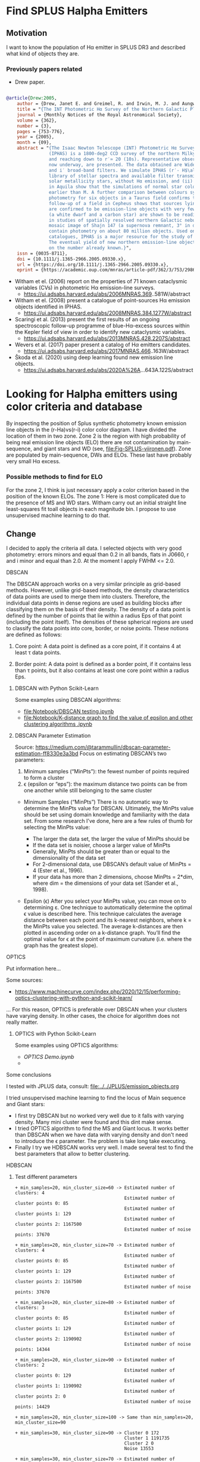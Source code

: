 * Find  SPLUS Halpha Emitters
:PROPERTIES:
:ID:       
:END:

** Motivation
I want to know the population of H\alpha emitter in SPLUS DR3 and described what kind of objects they are.

*** Previously papers related

+ Drew paper.

#+BEGIN_SRC bibtex

@article{Drew:2005,
    author = {Drew, Janet E. and Greimel, R. and Irwin, M. J. and Aungwerojwit, A. and Barlow, M. J. and Corradi, R. L. M. and Drake, J. J. and Gänsicke, B. T. and Groot, P. and Hales, A. and Hopewell, E. C. and Irwin, J. and Knigge, C. and Leisy, P. and Lennon, D. J. and Mampaso, A. and Masheder, M. R. W. and Matsuura, M. and Morales-Rueda, L. and Morris, R. A. H. and Parker, Q. A. and Phillipps, S. and Rodriguez-Gil, P. and Roelofs, G. and Skillen, I. and Sokoloski, J. L. and Steeghs, D. and Unruh, Y. C. and Viironen, K. and Vink, J. S. and Walton, N. A. and Witham, A. and Wright, N. and Zijlstra, A. A. and Zurita, A.},
    title = "{The INT Photometric Hα Survey of the Northern Galactic Plane (IPHAS)}",
    journal = {Monthly Notices of the Royal Astronomical Society},
    volume = {362},
    number = {3},
    pages = {753-776},
    year = {2005},
    month = {09},
    abstract = "{The Isaac Newton Telescope (INT) Photometric Hα Survey of the Northern Galactic Plane 
                (IPHAS) is a 1800-deg2 CCD survey of the northern Milky Way spanning the latitude range -5^$\degree$ \\&lt; b \\&lt; + 5° 
                and reaching down to r′≃ 20 (10s). Representative observations and an assessment of point-source data from IPHAS, 
                now underway, are presented. The data obtained are Wide Field Camera images in the Hα narrow-band, and Sloan r′ 
                and i′ broad-band filters. We simulate IPHAS (r′- H$\alpha$, r′- i′) point-source colours using a spectrophotometric 
                library of stellar spectra and available filter transmission profiles: this defines the expected colour properties of (i) 
                solar metallicity stars, without Hα emission, and (ii) emission-line stars. Comparisons with observations of fields 
                in Aquila show that the simulations of normal star colours reproduce the observations well for all spectral types 
                earlier than M. A further comparison between colours synthesized from long-slit flux-calibrated spectra and IPHAS 
                photometry for six objects in a Taurus field confirms the reliability of the pipeline calibration. Spectroscopic 
                follow-up of a field in Cepheus shows that sources lying above the main stellar locus in the (r′− Hα, r′−i′) plane 
                are confirmed to be emission-line objects with very few failures. In this same field, examples of Hα deficit objects 
                (a white dwarf and a carbon star) are shown to be readily distinguished by their IPHAS colours. The role IPHAS can play 
                in studies of spatially resolved northern Galactic nebulae is discussed briefly and illustrated by a continuum-subtracted 
                mosaic image of Shajn 147 (a supernova remnant, 3° in diameter). The final catalogue of IPHAS point sources will 
                contain photometry on about 80 million objects. Used on its own, or in combination with near-infrared photometric 
                catalogues, IPHAS is a major resource for the study of stellar populations making up the disc of the Milky Way. 
                The eventual yield of new northern emission-line objects from IPHAS is likely to be an order of magnitude increase 
                on the number already known.}",
    issn = {0035-8711},
    doi = {10.1111/j.1365-2966.2005.09330.x},
    url = {https://doi.org/10.1111/j.1365-2966.2005.09330.x},
    eprint = {https://academic.oup.com/mnras/article-pdf/362/3/753/2986007/362-3-753.pdf},}

#+END_SRC

+ Witham et el. (2006) report on the properties of 71 known cataclysmic variables (CVs) in photometric 
  H\alpha emission-line surveys.  
  + https://ui.adsabs.harvard.edu/abs/2006MNRAS.369..581W/abstract

+ Witham et el. (2008) present a catalogue of point-sources H\alpha emission objects identified in IPHAS.
  + https://ui.adsabs.harvard.edu/abs/2008MNRAS.384.1277W/abstract

+ Scaringi et al. (2013) present the first results of an ongoing spectroscopic follow-up programme of blue-H\alpha-excess sources within 
  the Kepler field of view in order to identify new cataclysmic variables.
  + https://ui.adsabs.harvard.edu/abs/2013MNRAS.428.2207S/abstract

+ Wevers et al. (2017) paper present a catalog of H$\alpha$ emitters candidates.  
  + https://ui.adsabs.harvard.edu/abs/2017MNRAS.466..163W/abstract 

+ Škoda et al. (2020) using deep learning found new emission line objects.
  + https://ui.adsabs.harvard.edu/abs/2020A%26A...643A.122S/abstract

* Looking for Halpha emitters using color criteria and database
By inspecting the position of Splus synthetic photometry known emission line objects
in the (r-Ha)vs(r-i) color color diagram. I have divided the location of them in two zone.
Zone 2 is the region with high probability of being real emission line objects (ELO)
there are not contamination by main-sequence, and giant stars and WD (see, file:Fig-SPLUS-viironen.pdf).
Zone are populated by main-sequence, DWs and ELOs. These last have probably very small H\alpha excess.

*** Possible methods to find for ELO
For the zone 2, I think is just necessary apply a color criterion based in the position of the
known ELOs.
The zone 1: Here is most complicated due to the presence of MS and WD stars. 
Witham carry out an initial straight line least-squares fit toall objects in each magnitude bin.
I propose to use unsupervised machine learning to do that.

** Change
I decided to apply the criteria all data. I selected objects with very good photometry: errors minors and equal than 0.2 in all bands, flats in J0660, r and i  minor and equal than 2.0. 
At the moment I apply FWHM <= 2.0.

**** DBSCAN

The DBSCAN approach works on a very similar principle as grid-based methods. However,
unlike grid-based methods, the density characteristics of data points are used to merge them
into clusters. Therefore, the individual data points in dense regions are used as building
blocks after classifying them on the basis of their density.
The density of a data point is defined by the number of points that lie within a radius
Eps of that point (including the point itself). The densities of these spherical regions are
used to classify the data points into core, border, or noise points. These notions are defined
as follows:

1. Core point: A data point is defined as a core point, if it contains 4 at least τ data points.

2. Border point: A data point is defined as a border point, if it contains less than τ points,
   but it also contains at least one core point within a radius Eps.

***** DBSCAN with Python Scikit-Learn

Some examples using DBSCAN algorithms:
 + [[file:Notebook/DBSCAN testing.ipynb]]
 + [[file:Notebook/K-distance graph to find the value of epsilon and other clustering algorithms .ipynb]] 


***** DBSCAN Parameter Estimation 

Source: https://medium.com/@tarammullin/dbscan-parameter-estimation-ff8330e3a3bd
Focus on estimating DBSCAN’s two parameters:

1. Minimum samples (“MinPts”): the fewest number of points required to form a cluster
2. \epsilon (epsilon or “eps”): the maximum distance two points can be from one another while still belonging to the same cluster

+ Minimum Samples (“MinPts”)
  There is no automatic way to determine the MinPts value for DBSCAN. Ultimately, the MinPts value should be set using domain knowledge and familiarity with the data set. From some research I’ve done, 
  here are a few rules of thumb for selecting the MinPts value:

    + The larger the data set, the larger the value of MinPts should be
    + If the data set is noisier, choose a larger value of MinPts
    + Generally, MinPts should be greater than or equal to the dimensionality of the data set
    + For 2-dimensional data, use DBSCAN’s default value of MinPts = 4 (Ester et al., 1996).
    + If your data has more than 2 dimensions, choose MinPts = 2*dim, where dim = the dimensions of your data set (Sander et al., 1998).

+ Epsilon (\epsilon)
  After you select your MinPts value, you can move on to determining ε. One technique to automatically determine the optimal \epsilon value 
  is described here. This technique calculates the average distance between each point and its k-nearest neighbors, 
  where k = the MinPts value you selected. 
  The average k-distances are then plotted in ascending order on a k-distance graph. 
  You’ll find the optimal value for \epsilon at the point of maximum curvature (i.e. where the graph has the greatest slope).


**** OPTICS

Put information here...

Some sources:
 + https://www.machinecurve.com/index.php/2020/12/15/performing-optics-clustering-with-python-and-scikit-learn/

... For this reason, OPTICS is preferable over DBSCAN when your clusters have varying density. In other cases, the choice for algorithm does not really matter.

***** OPTICS with Python Scikit-Learn

Some examples using OPTICS algorithms:
 + [[OPTICS Demo.ipynb]]
 + 
 
**** Some conclusions

I tested with JPLUS data, consult:
   [[file:../../JPLUS/emission_objects.org]]

I tried unsupervised machine learning to find the locus of Main sequence and Giant stars: 
+ I first try DBSCAN but no worked very well due to it falls with varying density. Many mini cluster were found and this dint make sense.
+ I tried OPTICS algorithm to find the MS and Giant locus. It works better than DBSCAN when we have data with varying density and don't need 
  to introduce the \epsilon parameter. The problem is take long take executing.  
+ Finally I try we HDBSCAN works very well. I made several test to find the best parameters that allow to better clustering.  

**** HDBSCAN

***** Test different parameters

#+BEGIN_SRC test hdbscan
+ min_samples=20, min_cluster_size=60 -> Estimated number of clusters: 4
                                         Estimated number of cluster points 0: 85
                                         Estimated number of cluster points 1: 129
                                         Estimated number of cluster points 2: 1167500
                                         Estimated number of noise points: 37670

+ min_samples=20, min_cluster_size=70 -> Estimated number of clusters: 4
                                         Estimated number of cluster points 0: 85
                                         Estimated number of cluster points 1: 129
                                         Estimated number of cluster points 2: 1167500
                                         Estimated number of noise points: 37670

+ min_samples=20, min_cluster_size=80 -> Estimated number of clusters: 3
                                         Estimated number of cluster points 0: 85
                                         Estimated number of cluster points 1: 129
                                         Estimated number of cluster points 2: 1190902
                                         Estimated number of noise points: 14344

+ min_samples=20, min_cluster_size=90 -> Estimated number of clusters: 2
                                         Estimated number of cluster points 0: 129
                                         Estimated number of cluster points 1: 1190902
                                         Estimated number of cluster points 2: 0
                                         Estimated number of noise points: 14429

+ min_samples=20, min_cluster_size=100 -> Same than min_samples=20, min_cluster_size=90
#+END_SRC

#+BEGIN_SRC test hdbscan
+ min_samples=30, min_cluster_size=90 -> Cluster 0 172
                                         Cluster 1 1191735
                                         Cluster 2 0
                                         Noise 13553

+ min_samples=30, min_cluster_size=70 -> Estimated number of clusters: 3
                                         Estimated number of cluster points 0: 172
                                         Estimated number of cluster points 1: 78
                                         Estimated number of cluster points 2: 1171175
                                         Estimated number of noise points: 34035

+ min_samples=30, min_cluster_size=80 -> Estimated number of clusters: 2
                                         Estimated number of cluster points 0: 172
                                         Estimated number of cluster points 1: 1191735
                                         Estimated number of cluster points 2: 0
                                         Estimated number of noise points: 13553

+ min_samples=30, min_cluster_size=100 -> Estimated number of clusters: 2
                                          Estimated number of cluster points 0: 172
                                          Estimated number of cluster points 1: 1191735
                                          Estimated number of cluster points 2: 0
                                          Estimated number of noise points: 13553

+ min_samples=30, min_cluster_size=60 -> Estimated number of clusters: 3
                                         Estimated number of cluster points 0: 172
                                         Estimated number of cluster points 1: 78
                                         Estimated number of cluster points 2: 1171175
                                         Estimated number of noise points: 34035
#+END_SRC

#+BEGIN_SRC test hdbscan
+ min_samples=40, min_cluster_size=60 -> Estimated number of clusters: 2
                                         Estimated number of cluster points 0: 122
                                         Estimated number of cluster points 1: 1191359
                                         Estimated number of cluster points 2: 0
                                         Estimated number of noise points: 13979

+ min_samples=40, min_cluster_size=70 -> Estimated number of clusters: 2
                                         Estimated number of cluster points 0: 122
                                         Estimated number of cluster points 1: 1191359
                                         Estimated number of cluster points 2: 0
                                         Estimated number of noise points: 13979

+ min_samples=40, min_cluster_size=80 -> Estimated number of clusters: 2
                                         Estimated number of cluster points 0: 122
                                         Estimated number of cluster points 1: 1191359
                                         Estimated number of cluster points 2: 0
                                         Estimated number of noise points: 13979  

+ min_samples=40, min_cluster_size=90 -> Same
#+END_SRC
-------------------------------------------------------------------------------------

#+BEGIN_SRC test hdbscan
+ min_samples=60, min_cluster_size=100 -> Estimated number of clusters: 4
                                          Estimated number of cluster points 0: 204
                                          Estimated number of cluster points 1: 112
                                          Estimated number of cluster points 2: 263
                                          Estimated number of noise points: 1153528
#+END_SRC
*** How download the data from the SPLUS database? 

IDR3 has 59,738,355 objects.

In agreement with the synthetic photometry, I downloaded the objects from the database with subjective equation: =r - H\alpha > 0.15*(r - i) - 0.4=.

#+BEGIN_SRC sql: query to select objects
SELECT detection.ID
FROM idr3.detection_image as detection JOIN idr3.u_band as u ON detection.ID=u.ID 
JOIN idr3.f378_band as f378 ON detection.ID=f378.ID JOIN idr3.f395_band as f395 ON detection.ID=f395.ID
JOIN idr3.f410_band as f410 ON detection.ID=f410.ID JOIN idr3.f430_band as f430 ON detection.ID=f430.ID JOIN idr3.g_band as g ON detection.ID=g.ID 
JOIN idr3.f515_band as f515 ON detection.ID=f515.ID JOIN idr3.r_band as r ON detection.ID=r.ID JOIN idr3.f660_band as f660 ON detection.ID=f660.ID 
JOIN idr3.i_band as i ON detection.ID=i.ID JOIN idr3.f861_band as f861 ON detection.ID=f861.ID JOIN idr3.z_band as z ON detection.ID=z.ID 
WHERE R_PStotal <= 21 AND F660_PStotal <= 21 AND I_PStotal <= 21 AND e_U_PStotal <= 0.2 AND e_F378_PStotal <= 0.2 AND e_F395_PStotal <= 0.2 AND e_F410_PStotal <= 0.2 
AND e_F430_PStotal <= 0.2 AND e_G_PStotal <= 0.2 AND e_F515_PStotal <= 0.2 AND e_R_PStotal <= 0.2 AND e_F660_PStotal <= 0.2 AND e_I_PStotal <= 0.2
AND e_F861_PStotal <= 0.2 AND e_Z_PStotal <= 0.2 
AND FWHM < 7.0 AND (R_PStotal - F660_PStotal) >= 0.15*(R_PStotal - I_PStotal) - 0.4
#+END_SRC


The above query take long time. Take 21min.
The next step is to make matching this Votable using website and ADQL language including the columns desire.

#+BEGIN_SRC sql: query to match with columns desire
SELECT detection.Field, detection.ID, detection.RA, detection.DEC, detection.FWHM, detection.ISOarea, detection.KRON_RADIUS, 
detection.nDet_magPStotal, detection.PhotoFlagDet, u.U_PStotal, f378.F378_PStotal, f395.F395_PStotal,
f410.F410_PStotal, f430.F430_PStotal, g.G_PStotal, f515.F515_PStotal, r.R_PStotal, f660.F660_PStotal, i.I_PStotal, 
f861.F861_PStotal, z.Z_PStotal, u.e_U_PStotal, f378.e_F378_PStotal, f395.e_F395_PStotal, f410.e_F410_PStotal, f430.e_F430_PStotal, 
g.e_G_PStotal, f515.e_F515_PStotal, r.e_R_PStotal, f660.e_F660_PStotal, i.e_I_PStotal, f861.e_F861_PStotal, z.e_Z_PStotal 
FROM TAP_UPLOAD.upload as tap JOIN idr3.detection_image as detection ON tap.ID= detection.ID  JOIN idr3.u_band as u ON tap.ID=u.ID 
JOIN idr3.f378_band as f378 ON tap.ID=f378.ID JOIN idr3.f395_band as f395 ON tap.ID=f395.ID
JOIN idr3.f410_band as f410 ON tap.ID=f410.ID JOIN idr3.f430_band as f430 ON tap.ID=f430.ID JOIN idr3.g_band as g ON tap.ID=g.ID 
JOIN idr3.f515_band as f515 ON tap.ID=f515.ID JOIN idr3.r_band as r ON tap.ID=r.ID JOIN idr3.f660_band as f660 ON tap.ID=f660.ID 
JOIN idr3.i_band as i ON tap.ID=i.ID JOIN idr3.f861_band as f861 ON tap.ID=f861.ID JOIN idr3.z_band as z ON tap.ID=z.ID 
#+END_SRC

I got the error:
: Error message: Error while reading the VOTable "upload": Data read overflow: the limit of 2000 rows has been reached!

Try the initial query include the columns desire.

#+BEGIN_SRC sql: query to select objects
SELECT detection.Field, detection.ID, detection.RA, detection.DEC, detection.FWHM, detection.ISOarea, detection.KRON_RADIUS, 
detection.nDet_magPStotal, detection.PhotoFlagDet, u.U_PStotal, f378.F378_PStotal, f395.F395_PStotal,
f410.F410_PStotal, f430.F430_PStotal, g.G_PStotal, f515.F515_PStotal, r.R_PStotal, f660.F660_PStotal, i.I_PStotal, 
f861.F861_PStotal, z.Z_PStotal, u.e_U_PStotal, f378.e_F378_PStotal, f395.e_F395_PStotal, f410.e_F410_PStotal, f430.e_F430_PStotal, 
g.e_G_PStotal, f515.e_F515_PStotal, r.e_R_PStotal, f660.e_F660_PStotal, i.e_I_PStotal, f861.e_F861_PStotal, z.e_Z_PStotal
FROM idr3.detection_image as detection JOIN idr3.u_band as u ON detection.ID=u.ID 
JOIN idr3.f378_band as f378 ON detection.ID=f378.ID JOIN idr3.f395_band as f395 ON detection.ID=f395.ID
JOIN idr3.f410_band as f410 ON detection.ID=f410.ID JOIN idr3.f430_band as f430 ON detection.ID=f430.ID JOIN idr3.g_band as g ON detection.ID=g.ID 
JOIN idr3.f515_band as f515 ON detection.ID=f515.ID JOIN idr3.r_band as r ON detection.ID=r.ID JOIN idr3.f660_band as f660 ON detection.ID=f660.ID 
JOIN idr3.i_band as i ON detection.ID=i.ID JOIN idr3.f861_band as f861 ON detection.ID=f861.ID JOIN idr3.z_band as z ON detection.ID=z.ID 
WHERE R_PStotal <= 21 AND F660_PStotal <= 21 AND I_PStotal <= 21 AND e_U_PStotal <= 0.2 AND e_F378_PStotal <= 0.2 AND e_F395_PStotal <= 0.2 AND e_F410_PStotal <= 0.2 
AND e_F430_PStotal <= 0.2 AND e_G_PStotal <= 0.2 AND e_F515_PStotal <= 0.2 AND e_R_PStotal <= 0.2 AND e_F660_PStotal <= 0.2 AND e_I_PStotal <= 0.2
AND e_F861_PStotal <= 0.2 AND e_Z_PStotal <= 0.2 
AND FWHM < 7.0 AND (R_PStotal - F660_PStotal) >= 0.15*(R_PStotal - I_PStotal) - 0.4
#+END_SRC

Take 11mins.

I ran the query:

SELECT count(*) FROM idr3.detection_image as detection JOIN idr3.r_band as r ON detection.ID=r.ID JOIN idr3.f660_band as 
f660 ON detection.ID=f660.ID JOIN idr3.i_band as i ON detection.ID=i.ID 
WHERE R_PStotal <= 21 AND e_R_PStotal <= 0.2 
AND e_F660_PStotal <= 0.2 AND e_I_PStotal <= 0.2 AND FWHM < 7.0 AND R_PStotal < 16.0

Take around 45min.
Results =1251923=.

I found that using the Gustavos database is restricted to get table with 20000 rows.

*** Alternative solution: sqlite

A possible solution is to create a database in my own machine.
Disadvantage: The file are very large. For instance HYDRA catalog has ~15G in size.

Considering https://github.com/astropy/astropy/pull/4760 for sigma clipping.

*** Change the methodology

Find the locus of MS stars by line fit to all data and apply the methodology from Witham et al. (2006) to select the H\alpha emitters. After apply HDBSCAN to find the locus of MS stars to compare 
with the other one.   

+ I created my own data base with DR3. After I wrote a script on python to download the data with these criteria: Flags_allFilter <= 2, error_allFilter <= 0.2, and magnitude interval on r-band.
: python apply_query.py

**** Second phase: Cross-match 
+ Lamost -> 
  : 18 < r < 20: 77 objects.


+ Match with sloan. Limited to 1000 rows.
  Program to write the table in SDSS format to download spectra and to split the table:
: python ../programs/coordinate_forSloantMacth.py Halpha-DR3_noFlag_merge 

**** S-spectra
- I used the r-band  and 6250.289 Angstrom on Lamost. 

- Program:
: for f in *.fits; do python ../../programs/splus_sdss_spectra.py ${f%.fits} Halpha-DR3_errorsall_flagallf_r16; done

**** Several plots

Plots with the results

: python ../programs/results.py 
